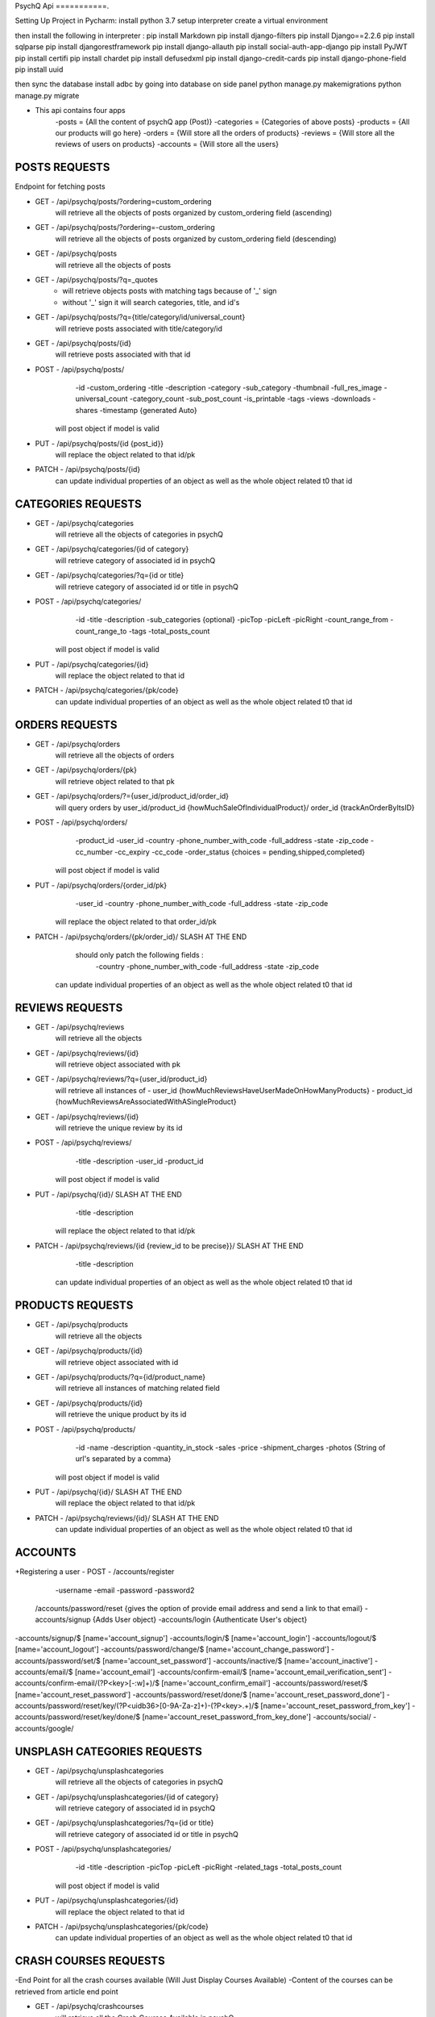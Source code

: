 PsychQ Api
===========.

Setting Up Project in Pycharm:
install python 3.7
setup interpreter
create a virtual environment

then install the following in interpreter :
pip install Markdown
pip install django-filters
pip install Django==2.2.6
pip install sqlparse
pip install djangorestframework
pip install django-allauth
pip install social-auth-app-django
pip install PyJWT
pip install certifi
pip install chardet
pip install defusedxml
pip install django-credit-cards
pip install django-phone-field
pip install uuid

then sync the database
install adbc by going into database on side panel
python manage.py makemigrations
python manage.py migrate

+ This api contains four apps
    -posts = {All the content of psychQ app (Post)}
    -categories = {Categories of above posts}
    -products = {All our products will go here}
    -orders = {Will store all the orders of products}
    -reviews = {Will store all the reviews of users on products}
    -accounts = {Will store all the users}



POSTS REQUESTS
=========

Endpoint for fetching posts

+ GET - /api/psychq/posts/?ordering=custom_ordering
        will retrieve all the objects of posts organized by custom_ordering field (ascending)

+ GET - /api/psychq/posts/?ordering=-custom_ordering
        will retrieve all the objects of posts organized by custom_ordering field (descending)

+ GET - /api/psychq/posts
        will retrieve all the objects of posts

+ GET - /api/psychq/posts/?q=_quotes
        - will retrieve objects posts with matching tags because of '_' sign
        - without '_' sign it will search categories, title, and id's

+ GET - /api/psychq/posts/?q={title/category/id/universal_count}
        will retrieve posts associated with title/category/id

+ GET - /api/psychq/posts/{id}
        will retrieve posts associated with that id

+ POST - /api/psychq/posts/
            -id
            -custom_ordering
            -title
            -description
            -category
            -sub_category
            -thumbnail
            -full_res_image
            -universal_count
            -category_count
            -sub_post_count
            -is_printable
            -tags
            -views
            -downloads
            -shares
            -timestamp {generated Auto}
        will post object if model is valid

+ PUT - /api/psychq/posts/{id {post_id}}
        will replace the object related to that id/pk

+ PATCH - /api/psychq/posts/{id}
        can update individual properties of an object
        as well as the whole object related t0 that id


CATEGORIES REQUESTS
=========

+ GET - /api/psychq/categories
        will retrieve all the objects of categories in psychQ

+ GET - /api/psychq/categories/{id of category}
        will retrieve category of associated id in psychQ

+ GET - /api/psychq/categories/?q={id or title}
        will retrieve category of associated id or title in psychQ

+ POST - /api/psychq/categories/
            -id
            -title
            -description
            -sub_categories {optional}
            -picTop
            -picLeft
            -picRight
            -count_range_from
            -count_range_to
            -tags
            -total_posts_count

        will post object if model is valid

+ PUT - /api/psychq/categories/{id}
        will replace the object related to that id

+ PATCH - /api/psychq/categories/{pk/code}
        can update individual properties of an object
        as well as the whole object related t0 that id


ORDERS REQUESTS
=========

+ GET - /api/psychq/orders
        will retrieve all the objects of orders

+ GET - /api/psychq/orders/{pk}
        will retrieve object related to that pk

+ GET - /api/psychq/orders/?={user_id/product_id/order_id}
        will query orders by user_id/product_id {howMuchSaleOfIndividualProduct}/
        order_id {trackAnOrderByItsID}

+ POST - /api/psychq/orders/
            -product_id
            -user_id
            -country
            -phone_number_with_code
            -full_address
            -state
            -zip_code
            -cc_number
            -cc_expiry
            -cc_code
            -order_status {choices = pending,shipped,completed}

        will post object if model is valid

+ PUT - /api/psychq/orders/{order_id/pk}
                -user_id
                -country
                -phone_number_with_code
                -full_address
                -state
                -zip_code

        will replace the object related to that order_id/pk

+ PATCH - /api/psychq/orders/{pk/order_id}/ SLASH AT THE END
            should only patch the following fields :
                -country
                -phone_number_with_code
                -full_address
                -state
                -zip_code
        can update individual properties of an object
        as well as the whole object related t0 that id


REVIEWS REQUESTS
=========

+ GET - /api/psychq/reviews
        will retrieve all the objects

+ GET - /api/psychq/reviews/{id}
        will retrieve object associated with pk

+ GET - /api/psychq/reviews/?q={user_id/product_id}
        will retrieve all instances of
        - user_id {howMuchReviewsHaveUserMadeOnHowManyProducts}
        - product_id {howMuchReviewsAreAssociatedWithASingleProduct}

+ GET - /api/psychq/reviews/{id}
        will retrieve the unique review by its id

+ POST - /api/psychq/reviews/
            -title
            -description
            -user_id
            -product_id
        will post object if model is valid

+ PUT - /api/psychq/{id}/  SLASH AT THE END
            -title
            -description
        will replace the object related to that id/pk

+ PATCH - /api/psychq/reviews/{id {review_id to be precise}}/  SLASH AT THE END
            -title
            -description
        can update individual properties of an object
        as well as the whole object related t0 that id

PRODUCTS REQUESTS
===================


+ GET - /api/psychq/products
        will retrieve all the objects

+ GET - /api/psychq/products/{id}
        will retrieve object associated with id

+ GET - /api/psychq/products/?q={id/product_name}
        will retrieve all instances of matching related field

+ GET - /api/psychq/products/{id}
        will retrieve the unique product by its id

+ POST - /api/psychq/products/
            -id
            -name
            -description
            -quantity_in_stock
            -sales
            -price
            -shipment_charges
            -photos {String of url's separated by a comma}
        will post object if model is valid

+ PUT - /api/psychq/{id}/  SLASH AT THE END
        will replace the object related to that id/pk

+ PATCH - /api/psychq/reviews/{id}/  SLASH AT THE END
        can update individual properties of an object
        as well as the whole object related t0 that id

ACCOUNTS
=========

+Registering a user
- POST - /accounts/register
            -username
            -email
            -password
            -password2


    /accounts/password/reset {gives the option of provide email address and send a link to that email}
    -accounts/signup   {Adds User object}
    -accounts/login    {Authenticate User's object}


-accounts/signup/$ [name='account_signup']
-accounts/login/$ [name='account_login']
-accounts/logout/$ [name='account_logout']
-accounts/password/change/$ [name='account_change_password']
-accounts/password/set/$ [name='account_set_password']
-accounts/inactive/$ [name='account_inactive']
-accounts/email/$ [name='account_email']
-accounts/confirm-email/$ [name='account_email_verification_sent']
-accounts/confirm-email/(?P<key>[-:\w]+)/$ [name='account_confirm_email']
-accounts/password/reset/$ [name='account_reset_password']
-accounts/password/reset/done/$ [name='account_reset_password_done']
-accounts/password/reset/key/(?P<uidb36>[0-9A-Za-z]+)-(?P<key>.+)/$ [name='account_reset_password_from_key']
-accounts/password/reset/key/done/$ [name='account_reset_password_from_key_done']
-accounts/social/
-accounts/google/


UNSPLASH CATEGORIES REQUESTS
============================

+ GET - /api/psychq/unsplashcategories
        will retrieve all the objects of categories in psychQ

+ GET - /api/psychq/unsplashcategories/{id of category}
        will retrieve category of associated id in psychQ

+ GET - /api/psychq/unsplashcategories/?q={id or title}
        will retrieve category of associated id or title in psychQ

+ POST - /api/psychq/unsplashcategories/
            -id
            -title
            -description
            -picTop
            -picLeft
            -picRight
            -related_tags
            -total_posts_count

        will post object if model is valid

+ PUT - /api/psychq/unsplashcategories/{id}
        will replace the object related to that id

+ PATCH - /api/psychq/unsplashcategories/{pk/code}
        can update individual properties of an object
        as well as the whole object related t0 that id

CRASH COURSES REQUESTS
============================
-End Point for all the crash courses available (Will Just Display Courses Available)
-Content of the courses can be retrieved from article end point

+ GET - /api/psychq/crashcourses
        will retrieve all the Crash Courses Available in psychQ

+ GET - /api/psychq/crashcourses/{id of Crash Course}
        will retrieve Crash Course of associated id in psychQ

+ GET - /api/psychq/crashcourses/?q={id or title}
        will retrieve Crash Course of associated id or title in psychQ

+ POST - /api/psychq/unsplashcategories/
            -id
            -title
            -description
            -picTop
            -picLeft
            -picRight
            -count_range_from
            -count_range_to
            -first_article_url
            -last_article_url
            -tags
            -total_articles_count

        will post object if model is valid

+ PUT - /api/psychq/crashcourses/{id}
        will replace the object related to that id

+ PATCH - /api/psychq/crashcourses/{pk/code}
        can update individual properties of an object
        as well as the whole object related t0 that id


ARTICLES REQUESTS
=========

+ GET - /api/psychq/articles/?ordering=custom_ordering
        will retrieve all the objects of articles organized by custom_ordering field (ascending)

+ GET - /api/psychq/articles/?ordering=-custom_ordering
        will retrieve all the objects of articles organized by custom_ordering field (descending)

+ GET - /api/psychq/articles
        will retrieve all the objects of articles

+ GET - /api/psychq/articles/?q=_quotes
        - will retrieve objects of articles with matching tags because of '_' sign
        - without '_' sign it will search parent_course, title, and id's

+ GET - /api/psychq/articles/?q={title/parent_course/id/universal_count}
        will retrieve posts associated with title/parent_course/id

+ GET - /api/psychq/articles/{id}
        will retrieve article associated with that id

+ POST - /api/psychq/articles/
            -id
            -custom_ordering
            -title
            -description
            -article_content
            -parent_course
            -source
            -est_time
            -thumbnail
            -full_res_image
            -universal_count
            -course_count
            -tags
            -reads
            -downloads
            -shares
            -timestamp {generated Auto}
        will post object if model is valid

+ PUT - /api/psychq/articles/{id {article_id}}
        will replace the object related to that id/pk

+ PATCH - /api/psychq/articles/{id}
        can update individual properties of an object
        as well as the whole object related t0 that id

